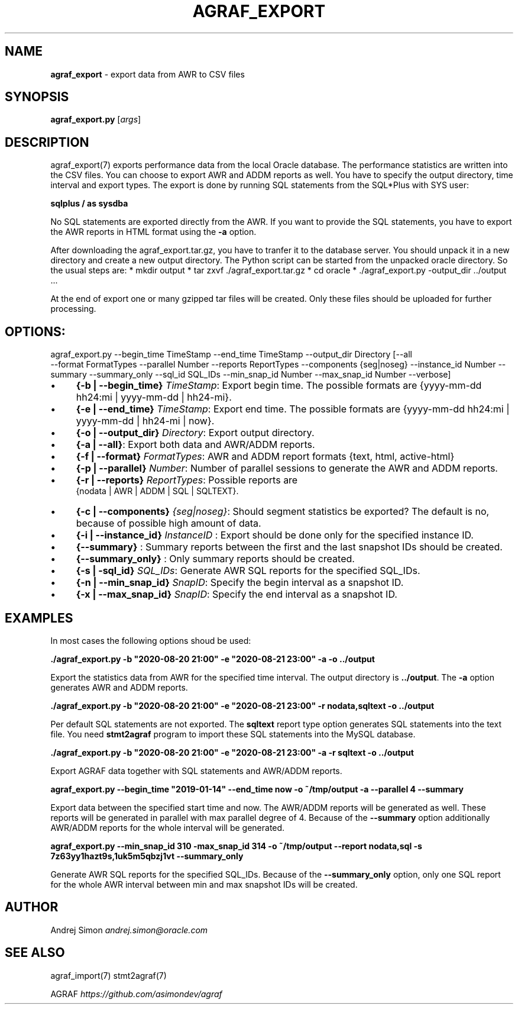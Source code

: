 .\" generated with Ronn/v0.7.3
.\" http://github.com/rtomayko/ronn/tree/0.7.3
.
.TH "AGRAF_EXPORT" "7" "September 2020" "" ""
.
.SH "NAME"
\fBagraf_export\fR \- export data from AWR to CSV files
.
.SH "SYNOPSIS"
\fBagraf_export\.py\fR [\fIargs\fR]
.
.SH "DESCRIPTION"
agraf_export(7) exports performance data from the local Oracle database\. The performance statistics are written into the CSV files\. You can choose to export AWR and ADDM reports as well\. You have to specify the output directory, time interval and export types\. The export is done by running SQL statements from the SQL*Plus with SYS user:
.
.P
\fBsqlplus / as sysdba\fR
.
.P
No SQL statements are exported directly from the AWR\. If you want to provide the SQL statements, you have to export the AWR reports in HTML format using the \fB\-a\fR option\.
.
.P
After downloading the agraf_export\.tar\.gz, you have to tranfer it to the database server\. You should unpack it in a new directory and create a new output directory\. The Python script can be started from the unpacked oracle directory\. So the usual steps are: * mkdir output * tar zxvf \./agraf_export\.tar\.gz * cd oracle * \./agraf_export\.py \-output_dir \.\./output \.\.\.
.
.P
At the end of export one or many gzipped tar files will be created\. Only these files should be uploaded for further processing\.
.
.SH "OPTIONS:"
agraf_export\.py \-\-begin_time TimeStamp \-\-end_time TimeStamp \-\-output_dir Directory [\-\-all
.
.br
\-\-format FormatTypes \-\-parallel Number \-\-reports ReportTypes \-\-components {seg|noseg} \-\-instance_id Number \-\-summary \-\-summary_only \-\-sql_id SQL_IDs \-\-min_snap_id Number \-\-max_snap_id Number \-\-verbose]
.
.IP "\(bu" 4
\fB{\-b | \-\-begin_time}\fR \fITimeStamp\fR: Export begin time\. The possible formats are {yyyy\-mm\-dd hh24:mi | yyyy\-mm\-dd | hh24\-mi}\.
.
.IP "\(bu" 4
\fB{\-e | \-\-end_time}\fR \fITimeStamp\fR: Export end time\. The possible formats are {yyyy\-mm\-dd hh24:mi | yyyy\-mm\-dd | hh24\-mi | now}\.
.
.IP "\(bu" 4
\fB{\-o | \-\-output_dir}\fR \fIDirectory\fR: Export output directory\.
.
.IP "\(bu" 4
\fB{\-a | \-\-all}\fR: Export both data and AWR/ADDM reports\.
.
.IP "\(bu" 4
\fB{\-f | \-\-format}\fR \fIFormatTypes\fR: AWR and ADDM report formats {text, html, active\-html}
.
.IP "\(bu" 4
\fB{\-p | \-\-parallel}\fR \fINumber\fR: Number of parallel sessions to generate the AWR and ADDM reports\.
.
.IP "\(bu" 4
\fB{\-r | \-\-reports}\fR \fIReportTypes\fR: Possible reports are
.
.br
{nodata | AWR | ADDM | SQL | SQLTEXT}\.
.
.IP "\(bu" 4
\fB{\-c | \-\-components}\fR \fI{seg|noseg}\fR: Should segment statistics be exported? The default is no, because of possible high amount of data\.
.
.IP "\(bu" 4
\fB{\-i | \-\-instance_id}\fR \fIInstanceID\fR : Export should be done only for the specified instance ID\.
.
.IP "\(bu" 4
\fB{\-\-summary}\fR : Summary reports between the first and the last snapshot IDs should be created\.
.
.IP "\(bu" 4
\fB{\-\-summary_only}\fR : Only summary reports should be created\.
.
.IP "\(bu" 4
\fB{\-s | \-sql_id}\fR \fISQL_IDs\fR: Generate AWR SQL reports for the specified SQL_IDs\.
.
.IP "\(bu" 4
\fB{\-n | \-\-min_snap_id}\fR \fISnapID\fR: Specify the begin interval as a snapshot ID\.
.
.IP "\(bu" 4
\fB{\-x | \-\-max_snap_id}\fR \fISnapID\fR: Specify the end interval as a snapshot ID\.
.
.IP "" 0
.
.SH "EXAMPLES"
In most cases the following options shoud be used:
.
.P
\fB\./agraf_export\.py \-b "2020\-08\-20 21:00" \-e "2020\-08\-21 23:00" \-a \-o \.\./output\fR
.
.P
Export the statistics data from AWR for the specified time interval\. The output directory is \fB\.\./output\fR\. The \fB\-a\fR option generates AWR and ADDM reports\.
.
.P
\fB\./agraf_export\.py \-b "2020\-08\-20 21:00" \-e "2020\-08\-21 23:00" \-r nodata,sqltext \-o \.\./output\fR
.
.P
Per default SQL statements are not exported\. The \fBsqltext\fR report type option generates SQL statements into the text file\. You need \fBstmt2agraf\fR program to import these SQL statements into the MySQL database\.
.
.P
\fB\./agraf_export\.py \-b "2020\-08\-20 21:00" \-e "2020\-08\-21 23:00" \-a \-r sqltext \-o \.\./output\fR
.
.P
Export AGRAF data together with SQL statements and AWR/ADDM reports\.
.
.P
\fBagraf_export\.py \-\-begin_time "2019\-01\-14" \-\-end_time now \-o ~/tmp/output \-a \-\-parallel 4 \-\-summary\fR
.
.P
Export data between the specified start time and now\. The AWR/ADDM reports will be generated as well\. These reports will be generated in parallel with max parallel degree of 4\. Because of the \fB\-\-summary\fR option additionally AWR/ADDM reports for the whole interval will be generated\.
.
.P
\fBagraf_export\.py \-\-min_snap_id 310 \-max_snap_id 314 \-o ~/tmp/output \-\-report nodata,sql \-s 7z63yy1hazt9s,1uk5m5qbzj1vt \-\-summary_only\fR
.
.P
Generate AWR SQL reports for the specified SQL_IDs\. Because of the \fB\-\-summary_only\fR option, only one SQL report for the whole AWR interval between min and max snapshot IDs will be created\.
.
.SH "AUTHOR"
Andrej Simon \fIandrej\.simon@oracle\.com\fR
.
.SH "SEE ALSO"
agraf_import(7) stmt2agraf(7)
.
.P
AGRAF \fIhttps://github\.com/asimondev/agraf\fR
